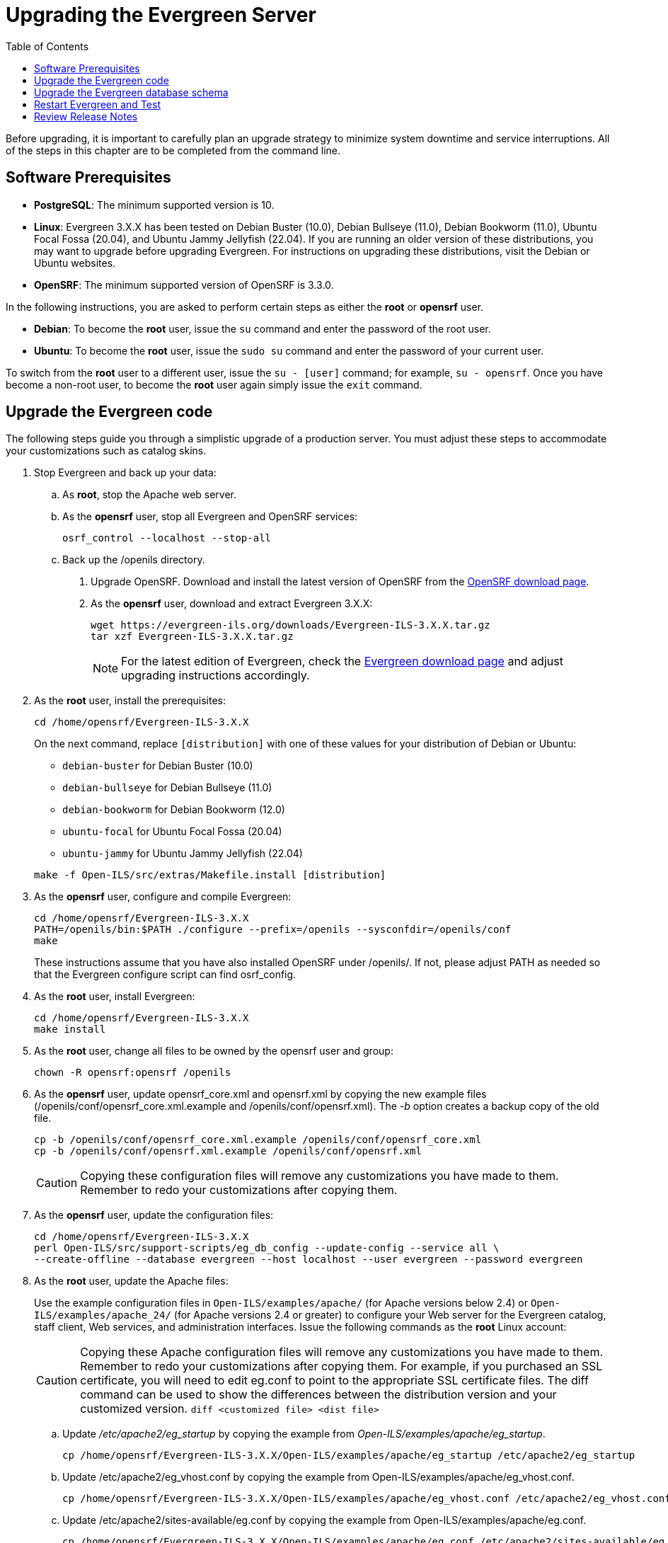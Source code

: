 = Upgrading the Evergreen Server =
:toc:

Before upgrading, it is important to carefully plan an upgrade strategy to minimize system downtime and service interruptions.
All of the steps in this chapter are to be completed from the command line.

== Software Prerequisites ==

  * **PostgreSQL**: The minimum supported version is 10.
  * **Linux**: Evergreen 3.X.X has been tested on Debian Buster
    (10.0), Debian Bullseye (11.0), Debian Bookworm (11.0), 
    Ubuntu Focal Fossa (20.04), and Ubuntu Jammy Jellyfish (22.04).
    If you are running an older version of these distributions, you 
    may want to upgrade before upgrading Evergreen. For instructions
    on upgrading these distributions, visit the Debian or Ubuntu websites.
* **OpenSRF**: The minimum supported version of OpenSRF is 3.3.0.


In the following instructions, you are asked to perform certain steps as either the *root* or *opensrf* user.

  * **Debian**: To become the *root* user, issue the `su` command and enter the password of the root user.
  * **Ubuntu**: To become the *root* user, issue the `sudo su` command and enter the password of your current user.

To switch from the *root* user to a different user, issue the `su - [user]`
command; for example, `su - opensrf`. Once you have become a non-root user, to
become the *root* user again simply issue the `exit` command.

== Upgrade the Evergreen code ==

The following steps guide you through a simplistic upgrade of a production
server. You must adjust these steps to accommodate your customizations such
as catalog skins.

. Stop Evergreen and back up your data:
 .. As *root*, stop the Apache web server.
 .. As the *opensrf* user, stop all Evergreen and OpenSRF services:
+
[source, bash]
-----------------------------
osrf_control --localhost --stop-all
-----------------------------
+
 .. Back up the /openils directory.
. Upgrade OpenSRF. Download and install the latest version of OpenSRF from
the https://evergreen-ils.org/opensrf-downloads/[OpenSRF download page].
. As the *opensrf* user, download and extract Evergreen 3.X.X:
+
[source, bash]
-----------------------------------------------
wget https://evergreen-ils.org/downloads/Evergreen-ILS-3.X.X.tar.gz
tar xzf Evergreen-ILS-3.X.X.tar.gz
-----------------------------------------------
+
[NOTE]
For the latest edition of Evergreen, check the https://evergreen-ils.org/egdownloads/[Evergreen download page] and adjust upgrading instructions accordingly.

. As the *root* user, install the prerequisites:
+
[source, bash]
---------------------------------------------
cd /home/opensrf/Evergreen-ILS-3.X.X
---------------------------------------------
+
On the next command, replace `[distribution]` with one of these values for your
distribution of Debian or Ubuntu:
+
indexterm:[Linux, Debian]
indexterm:[Linux, Ubuntu]
+
  * `debian-buster` for Debian Buster (10.0)
  * `debian-bullseye` for Debian Bullseye (11.0)
  * `debian-bookworm` for Debian Bookworm (12.0)
  * `ubuntu-focal` for Ubuntu Focal Fossa (20.04)
  * `ubuntu-jammy` for Ubuntu Jammy Jellyfish (22.04)

+
[source, bash]
------------------------------------------------------------
make -f Open-ILS/src/extras/Makefile.install [distribution]
------------------------------------------------------------
+
. As the *opensrf* user, configure and compile Evergreen:
+
[source, bash]
------------------------------------------------------------
cd /home/opensrf/Evergreen-ILS-3.X.X
PATH=/openils/bin:$PATH ./configure --prefix=/openils --sysconfdir=/openils/conf
make
------------------------------------------------------------
+
These instructions assume that you have also installed OpenSRF under /openils/. If not, please adjust PATH as needed so that the Evergreen configure script can find osrf_config.
+
. As the *root* user, install Evergreen:
+
[source, bash]
------------------------------------------------------------
cd /home/opensrf/Evergreen-ILS-3.X.X
make install
------------------------------------------------------------
+

. As the *root* user, change all files to be owned by the opensrf user and group:
+
[source, bash]
------------------------------------------------------------
chown -R opensrf:opensrf /openils
------------------------------------------------------------
+
. As the *opensrf* user, update opensrf_core.xml and opensrf.xml by copying the
  new example files (/openils/conf/opensrf_core.xml.example and
  /openils/conf/opensrf.xml). The _-b_ option creates a backup copy of the old file.
+
[source, bash]
------------------------------------------------------------
cp -b /openils/conf/opensrf_core.xml.example /openils/conf/opensrf_core.xml
cp -b /openils/conf/opensrf.xml.example /openils/conf/opensrf.xml
------------------------------------------------------------
+
[CAUTION]
Copying these configuration files will remove any customizations you have made to them. Remember to redo your customizations after copying them.
+
. As the *opensrf* user, update the configuration files:
+
[source, bash]
-------------------------------------------------------------------------
cd /home/opensrf/Evergreen-ILS-3.X.X
perl Open-ILS/src/support-scripts/eg_db_config --update-config --service all \
--create-offline --database evergreen --host localhost --user evergreen --password evergreen
-------------------------------------------------------------------------
+
. As the *root* user, update the Apache files:
+
indexterm:[Apache]
+
Use the example configuration files in `Open-ILS/examples/apache/` (for
Apache versions below 2.4) or `Open-ILS/examples/apache_24/` (for Apache
versions 2.4 or greater) to configure your Web server for the Evergreen
catalog, staff client, Web services, and administration interfaces. Issue the
following commands as the *root* Linux account:
+
[CAUTION]
Copying these Apache configuration files will remove any customizations you have made to them. Remember to redo your customizations after copying them.
For example, if you purchased an SSL certificate, you will need to edit eg.conf to point to the appropriate SSL certificate files.
The diff command can be used to show the differences between the distribution version and your customized version. `diff <customized file> <dist file>`
+
.. Update _/etc/apache2/eg_startup_ by copying the example from _Open-ILS/examples/apache/eg_startup_.
+
[source, bash]
----------------------------------------------------------
cp /home/opensrf/Evergreen-ILS-3.X.X/Open-ILS/examples/apache/eg_startup /etc/apache2/eg_startup
----------------------------------------------------------
+
.. Update /etc/apache2/eg_vhost.conf by copying the example from Open-ILS/examples/apache/eg_vhost.conf.
+
[source, bash]
----------------------------------------------------------
cp /home/opensrf/Evergreen-ILS-3.X.X/Open-ILS/examples/apache/eg_vhost.conf /etc/apache2/eg_vhost.conf
----------------------------------------------------------
+
.. Update /etc/apache2/sites-available/eg.conf by copying the example from Open-ILS/examples/apache/eg.conf.
+
[source, bash]
----------------------------------------------------------
cp /home/opensrf/Evergreen-ILS-3.X.X/Open-ILS/examples/apache/eg.conf /etc/apache2/sites-available/eg.conf
----------------------------------------------------------

== Upgrade the Evergreen database schema ==

indexterm:[database schema]

The upgrade of the Evergreen database schema is the lengthiest part of the
upgrade process for sites with a significant amount of production data.

Before running the upgrade script against your production Evergreen database,
back up your database, restore it to a test server, and run the upgrade script
against the test server. This enables you to determine how long the upgrade
will take and whether any local customizations present problems for the
stock upgrade script that require further tailoring of the upgrade script.
The backup also enables you to cleanly restore your production data if
anything goes wrong during the upgrade.

[NOTE]
=============
Evergreen provides incremental upgrade scripts that allow you to upgrade
from one minor version to the next until you have the current version of
the schema. For example, if you want to upgrade from 2.9.0 to 2.11.0, you
would run the following upgrade scripts:

- 2.9.0-2.9.1-upgrade-db.sql
- 2.9.1-2.9.2-upgrade-db.sql
- 2.9.2-2.9.3-upgrade-db.sql
- 2.9.3-2.10.0-upgrade-db.sql (this is a major version upgrade)
- 2.10.0-2.10.1-upgrade-db.sql
- 2.10.1-2.10.2-upgrade-db.sql
- 2.10.2-2.10.3-upgrade-db.sql
- 2.10.3-2.10.4-upgrade-db.sql
- 2.10.4-2.10.5-upgrade-db.sql
- 2.10.5-2.10.6-upgrade-db.sql
- 2.10.6-2.10.7-upgrade-db.sql
- 2.10.7-2.11.0-upgrade-db.sql (this is a major version upgrade)

Note that you do *not* necessarily want to run additional upgrade scripts to
upgrade to the newest version, since currently there is no automated way, for
example to upgrade from 2.9.4+ to 2.10. Only upgrade as far as necessary to
reach the major version upgrade script (in this example, as far as 2.9.3).

=============

[CAUTION]
Pay attention to error output as you run the upgrade scripts. If you encounter errors
that you cannot resolve yourself through additional troubleshooting, please
report the errors to the https://evergreen-ils.org/communicate/mailing-lists/[Evergreen
Technical Discussion List].

Run the following steps (including other upgrade scripts, as noted above)
as a user with the ability to connect to the database server.

[source, bash]
----------------------------------------------------------
cd /home/opensrf/Evergreen-ILS-3.X.X/Open-ILS/src/sql/Pg
psql -U evergreen -h localhost -f version-upgrade/3.X.W-3.X.X-upgrade-db.sql evergreen
----------------------------------------------------------

[TIP]
After the some database upgrade scripts finish, you may see a
note on how to reingest your bib records. You may run this after you have
completed the entire upgrade and tested your system. Reingesting records
may take a long time depending on the number of bib records in your system.

== Restart Evergreen and Test ==

. As the *root* user, restart memcached to clear out all old user sessions.
+
[source, bash]
--------------------------------------------------------------
service memcached restart
--------------------------------------------------------------
+
. As the *opensrf* user, start all Evergreen and OpenSRF services:
+
[source, bash]
--------------------------------------------------------------
osrf_control --localhost --start-all
--------------------------------------------------------------
+
. As the *opensrf* user, run autogen to refresh the static organizational data files:
+
[source, bash]
--------------------------------------------------------------
cd /openils/bin
./autogen.sh
--------------------------------------------------------------
+
. Start srfsh and try logging in using your Evergreen username and password:
+
[source, bash]
--------------------------------------------------------------
/openils/bin/srfsh
srfsh% login username password
--------------------------------------------------------------
+
You should see a result like:
+
[source, bash]
--------------------------------------------------------------
Received Data: "250bf1518c7527a03249858687714376"
    ------------------------------------
    Request Completed Successfully
    Request Time in seconds: 0.045286
    ------------------------------------

    Received Data: {
       "ilsevent":0,
       "textcode":"SUCCESS",
       "desc":" ",
       "pid":21616,
       "stacktrace":"oils_auth.c:304",
       "payload":{
          "authtoken":"e5f9827cc0f93b503a1cc66bee6bdd1a",
          "authtime":420
       }

    }

    ------------------------------------
    Request Completed Successfully
    Request Time in seconds: 1.336568
    ------------------------------------
--------------------------------------------------------------
+
If this does not work, it's time to do some
xref:installation:server_installation.adoc#install-troubleshooting-1[troubleshooting].
+
. As the *root* user, start the Apache web server.
+
If you encounter errors, refer to the
xref:installation:server_installation.adoc#install-troubleshooting-1[troubleshooting] section 
of this documentation for tips on finding solutions and seeking further assistance
from the Evergreen community.

== Review Release Notes ==

Review this version's release notes for other tasks
that need to be done after upgrading.  If you have upgraded over several 
major versions, you will need to review the release notes for each version also.
